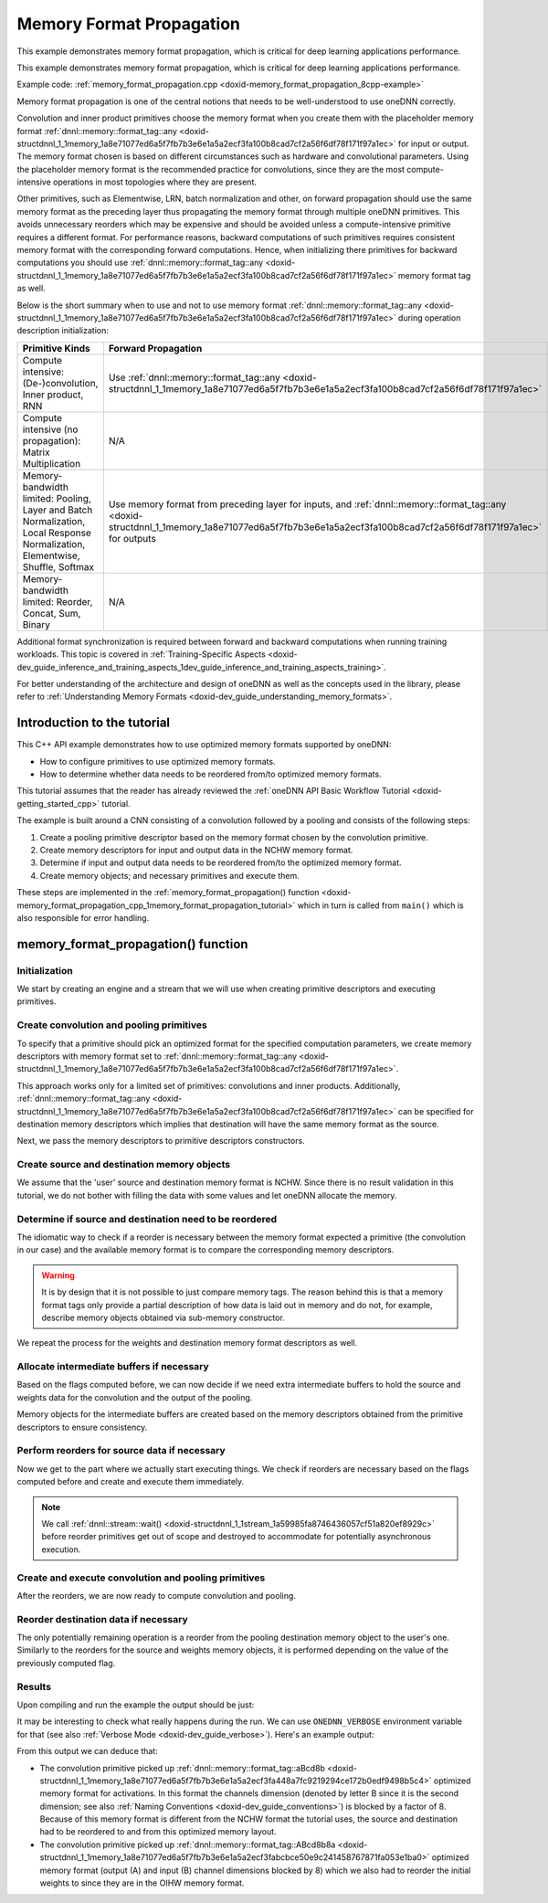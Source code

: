 .. index:: pair: page; Memory Format Propagation
.. _doxid-memory_format_propagation_cpp:

Memory Format Propagation
=========================

This example demonstrates memory format propagation, which is critical for deep learning applications performance.

This example demonstrates memory format propagation, which is critical for deep learning applications performance.

Example code: :ref:`memory_format_propagation.cpp <doxid-memory_format_propagation_8cpp-example>`

Memory format propagation is one of the central notions that needs to be well-understood to use oneDNN correctly.

Convolution and inner product primitives choose the memory format when you create them with the placeholder memory format :ref:`dnnl::memory::format_tag::any <doxid-structdnnl_1_1memory_1a8e71077ed6a5f7fb7b3e6e1a5a2ecf3fa100b8cad7cf2a56f6df78f171f97a1ec>` for input or output. The memory format chosen is based on different circumstances such as hardware and convolutional parameters. Using the placeholder memory format is the recommended practice for convolutions, since they are the most compute-intensive operations in most topologies where they are present.

Other primitives, such as Elementwise, LRN, batch normalization and other, on forward propagation should use the same memory format as the preceding layer thus propagating the memory format through multiple oneDNN primitives. This avoids unnecessary reorders which may be expensive and should be avoided unless a compute-intensive primitive requires a different format. For performance reasons, backward computations of such primitives requires consistent memory format with the corresponding forward computations. Hence, when initializing there primitives for backward computations you should use :ref:`dnnl::memory::format_tag::any <doxid-structdnnl_1_1memory_1a8e71077ed6a5f7fb7b3e6e1a5a2ecf3fa100b8cad7cf2a56f6df78f171f97a1ec>` memory format tag as well.

Below is the short summary when to use and not to use memory format :ref:`dnnl::memory::format_tag::any <doxid-structdnnl_1_1memory_1a8e71077ed6a5f7fb7b3e6e1a5a2ecf3fa100b8cad7cf2a56f6df78f171f97a1ec>` during operation description initialization:

==============================================================================================================================  =========================================================================================================================================================================================================  ===========================================================================================================================================================================================================  =========================================================================================================================================================================================================  
Primitive Kinds                                                                                                                 Forward Propagation                                                                                                                                                                                        Backward Propagation                                                                                                                                                                                         No Propagation                                                                                                                                                                                             
==============================================================================================================================  =========================================================================================================================================================================================================  ===========================================================================================================================================================================================================  =========================================================================================================================================================================================================  
Compute intensive: (De-)convolution, Inner product, RNN                                                                         Use :ref:`dnnl::memory::format_tag::any <doxid-structdnnl_1_1memory_1a8e71077ed6a5f7fb7b3e6e1a5a2ecf3fa100b8cad7cf2a56f6df78f171f97a1ec>`                                                                  Use :ref:`dnnl::memory::format_tag::any <doxid-structdnnl_1_1memory_1a8e71077ed6a5f7fb7b3e6e1a5a2ecf3fa100b8cad7cf2a56f6df78f171f97a1ec>`                                                                    N/A                                                                                                                                                                                                        
Compute intensive (no propagation): Matrix Multiplication                                                                       N/A                                                                                                                                                                                                        N/A                                                                                                                                                                                                          Use :ref:`dnnl::memory::format_tag::any <doxid-structdnnl_1_1memory_1a8e71077ed6a5f7fb7b3e6e1a5a2ecf3fa100b8cad7cf2a56f6df78f171f97a1ec>`                                                                  
Memory-bandwidth limited: Pooling, Layer and Batch Normalization, Local Response Normalization, Elementwise, Shuffle, Softmax   Use memory format from preceding layer for inputs, and :ref:`dnnl::memory::format_tag::any <doxid-structdnnl_1_1memory_1a8e71077ed6a5f7fb7b3e6e1a5a2ecf3fa100b8cad7cf2a56f6df78f171f97a1ec>` for outputs   Use :ref:`dnnl::memory::format_tag::any <doxid-structdnnl_1_1memory_1a8e71077ed6a5f7fb7b3e6e1a5a2ecf3fa100b8cad7cf2a56f6df78f171f97a1ec>` for gradient tensors, and actual memory formats for data tensors   N/A                                                                                                                                                                                                        
Memory-bandwidth limited: Reorder, Concat, Sum, Binary                                                                          N/A                                                                                                                                                                                                        N/A                                                                                                                                                                                                          Use memory format from preceding layer for inputs, and :ref:`dnnl::memory::format_tag::any <doxid-structdnnl_1_1memory_1a8e71077ed6a5f7fb7b3e6e1a5a2ecf3fa100b8cad7cf2a56f6df78f171f97a1ec>` for outputs   
==============================================================================================================================  =========================================================================================================================================================================================================  ===========================================================================================================================================================================================================  =========================================================================================================================================================================================================

Additional format synchronization is required between forward and backward computations when running training workloads. This topic is covered in :ref:`Training-Specific Aspects <doxid-dev_guide_inference_and_training_aspects_1dev_guide_inference_and_training_aspects_training>`.

For better understanding of the architecture and design of oneDNN as well as the concepts used in the library, please refer to :ref:`Understanding Memory Formats <doxid-dev_guide_understanding_memory_formats>`.



.. _doxid-memory_format_propagation_cpp_1memory_format_propagation_intro:

Introduction to the tutorial
~~~~~~~~~~~~~~~~~~~~~~~~~~~~

This C++ API example demonstrates how to use optimized memory formats supported by oneDNN:

* How to configure primitives to use optimized memory formats.

* How to determine whether data needs to be reordered from/to optimized memory formats.

This tutorial assumes that the reader has already reviewed the :ref:`oneDNN API Basic Workflow Tutorial <doxid-getting_started_cpp>` tutorial.

The example is built around a CNN consisting of a convolution followed by a pooling and consists of the following steps:

#. Create a pooling primitive descriptor based on the memory format chosen by the convolution primitive.

#. Create memory descriptors for input and output data in the NCHW memory format.

#. Determine if input and output data needs to be reordered from/to the optimized memory format.

#. Create memory objects; and necessary primitives and execute them.

These steps are implemented in the :ref:`memory_format_propagation() function <doxid-memory_format_propagation_cpp_1memory_format_propagation_tutorial>` which in turn is called from ``main()`` which is also responsible for error handling.





.. _doxid-memory_format_propagation_cpp_1memory_format_propagation_tutorial:

memory_format_propagation() function
~~~~~~~~~~~~~~~~~~~~~~~~~~~~~~~~~~~~



.. _doxid-memory_format_propagation_cpp_1memory_format_propagation_sub1:

Initialization
--------------

We start by creating an engine and a stream that we will use when creating primitive descriptors and executing primitives.

.. ref-code-block:: cpp

	:ref:`engine <doxid-group__dnnl__api__primitives__common_1gga94efdd650364f4d9776cfb9b711cbdc1aad1943a9fd6d3d7ee1e6af41a5b0d3e7>` eng(engine_kind, 0);
	stream s(eng);





.. _doxid-memory_format_propagation_cpp_1memory_format_propagation_sub2:

Create convolution and pooling primitives
-----------------------------------------

To specify that a primitive should pick an optimized format for the specified computation parameters, we create memory descriptors with memory format set to :ref:`dnnl::memory::format_tag::any <doxid-structdnnl_1_1memory_1a8e71077ed6a5f7fb7b3e6e1a5a2ecf3fa100b8cad7cf2a56f6df78f171f97a1ec>`.

This approach works only for a limited set of primitives: convolutions and inner products. Additionally, :ref:`dnnl::memory::format_tag::any <doxid-structdnnl_1_1memory_1a8e71077ed6a5f7fb7b3e6e1a5a2ecf3fa100b8cad7cf2a56f6df78f171f97a1ec>` can be specified for destination memory descriptors which implies that destination will have the same memory format as the source.

.. ref-code-block:: cpp

	// Tensor and kernel dimensions. We use the same 3x3 kernel with padding=1
	// for both convolution and pooling primitives, which means that the
	// activation tensor shapes do not change.
	const int N = 1, H = 14, W = 14, IC = 128, OC = 256, KH = 3, KW = 3;
	auto conv_src_md = memory::desc({N, IC, H, W}, memory::data_type::f32,
	        memory::format_tag::any // let convolution choose memory format
	);
	auto conv_weights_md = memory::desc(
	        {OC, IC, KH, KW}, memory::data_type::f32,
	        memory::format_tag::any // let convolution choose memory format
	);
	auto conv_dst_md = memory::desc({N, OC, H, W}, memory::data_type::f32,
	        memory::format_tag::any // let convolution choose memory format
	);
	const auto &pool_dst_md = conv_dst_md; // shape does not change

Next, we pass the memory descriptors to primitive descriptors constructors.

.. ref-code-block:: cpp

	auto conv_pd = convolution_forward::primitive_desc(
	        eng, prop_kind::forward_inference, algorithm::convolution_auto,
	        conv_src_md, conv_weights_md,
	        conv_dst_md, // shape information
	        {1, 1}, // strides
	        {1, 1}, {1, 1} // left and right padding
	);

	auto pool_pd
	        = pooling_forward::primitive_desc(eng, prop_kind::forward_inference,
	                algorithm::pooling_max, conv_pd.dst_desc(),
	                pool_dst_md, // shape information
	                {1, 1}, {KH, KW}, // strides and kernel
	                {0, 0}, // dilation
	                {1, 1}, {1, 1} // left and right padding
	        );





.. _doxid-memory_format_propagation_cpp_1memory_format_propagation_sub3:

Create source and destination memory objects
--------------------------------------------

We assume that the 'user' source and destination memory format is NCHW. Since there is no result validation in this tutorial, we do not bother with filling the data with some values and let oneDNN allocate the memory.

.. ref-code-block:: cpp

	auto src_mem = memory(
	        {{N, IC, H, W}, memory::data_type::f32, memory::format_tag::nchw},
	        eng);
	auto weights_mem = memory({{OC, IC, KH, KW}, memory::data_type::f32,
	                                  memory::format_tag::oihw},
	        eng);
	auto dst_mem = memory(
	        {{N, OC, H, W}, memory::data_type::f32, memory::format_tag::nchw},
	        eng);





.. _doxid-memory_format_propagation_cpp_1memory_format_propagation_sub4:

Determine if source and destination need to be reordered
--------------------------------------------------------

The idiomatic way to check if a reorder is necessary between the memory format expected a primitive (the convolution in our case) and the available memory format is to compare the corresponding memory descriptors.

.. ref-code-block:: cpp

	bool need_reorder_src = conv_pd.src_desc() != src_mem.get_desc();


.. warning:: 

   It is by design that it is not possible to just compare memory tags. The reason behind this is that a memory format tags only provide a partial description of how data is laid out in memory and do not, for example, describe memory objects obtained via sub-memory constructor.
   
   
We repeat the process for the weights and destination memory format descriptors as well.

.. ref-code-block:: cpp

	bool need_reorder_weights
	        = conv_pd.weights_desc() != weights_mem.get_desc();
	bool need_reorder_dst = conv_pd.dst_desc() != dst_mem.get_desc();





.. _doxid-memory_format_propagation_cpp_1memory_format_propagation_sub45:

Allocate intermediate buffers if necessary
------------------------------------------

Based on the flags computed before, we can now decide if we need extra intermediate buffers to hold the source and weights data for the convolution and the output of the pooling.

Memory objects for the intermediate buffers are created based on the memory descriptors obtained from the primitive descriptors to ensure consistency.

.. ref-code-block:: cpp

	auto conv_src_mem
	        = need_reorder_src ? memory(conv_pd.src_desc(), eng) : src_mem;
	auto conv_weights_mem = need_reorder_weights
	        ? memory(conv_pd.weights_desc(), eng)
	        : weights_mem;
	auto conv_dst_mem = memory(conv_pd.dst_desc(), eng);
	auto pool_dst_mem
	        = need_reorder_dst ? memory(pool_pd.dst_desc(), eng) : dst_mem;





.. _doxid-memory_format_propagation_cpp_1memory_format_propagation_sub5:

Perform reorders for source data if necessary
---------------------------------------------

Now we get to the part where we actually start executing things. We check if reorders are necessary based on the flags computed before and create and execute them immediately.

.. note:: 

   We call :ref:`dnnl::stream::wait() <doxid-structdnnl_1_1stream_1a59985fa8746436057cf51a820ef8929c>` before reorder primitives get out of scope and destroyed to accommodate for potentially asynchronous execution.
   
   


.. ref-code-block:: cpp

	if (need_reorder_src) {
	    auto reorder_src = reorder(src_mem, conv_src_mem);
	    reorder_src.execute(
	            s, {{:ref:`DNNL_ARG_FROM <doxid-group__dnnl__api__primitives__common_1ga953b34f004a8222b04e21851487c611a>`, src_mem}, {:ref:`DNNL_ARG_TO <doxid-group__dnnl__api__primitives__common_1gaf700c3396987b450413c8df5d78bafd9>`, conv_src_mem}});
	    s.wait(); // wait for the reorder to complete
	}

	if (need_reorder_weights) {
	    auto reorder_weights = reorder(weights_mem, conv_weights_mem);
	    reorder_weights.execute(s,
	            {{:ref:`DNNL_ARG_FROM <doxid-group__dnnl__api__primitives__common_1ga953b34f004a8222b04e21851487c611a>`, weights_mem},
	                    {:ref:`DNNL_ARG_TO <doxid-group__dnnl__api__primitives__common_1gaf700c3396987b450413c8df5d78bafd9>`, conv_weights_mem}});
	    s.wait(); // wait for the reorder to complete
	}





.. _doxid-memory_format_propagation_cpp_1memory_format_propagation_sub6:

Create and execute convolution and pooling primitives
-----------------------------------------------------

After the reorders, we are now ready to compute convolution and pooling.

.. ref-code-block:: cpp

	auto conv_scratchpad_mem = memory(conv_pd.scratchpad_desc(), eng);
	auto conv = convolution_forward(conv_pd);
	conv.execute(s,
	        {{:ref:`DNNL_ARG_SRC <doxid-group__dnnl__api__primitives__common_1gac37ad67b48edeb9e742af0e50b70fe09>`, conv_src_mem}, {:ref:`DNNL_ARG_WEIGHTS <doxid-group__dnnl__api__primitives__common_1gaf279f28c59a807e71a70c719db56c5b3>`, conv_weights_mem},
	                {:ref:`DNNL_ARG_DST <doxid-group__dnnl__api__primitives__common_1ga3ca217e4a06d42a0ede3c018383c388f>`, conv_dst_mem}});
	auto pool_scratchpad_mem = memory(pool_pd.scratchpad_desc(), eng);
	auto pool = pooling_forward(pool_pd);
	pool.execute(
	        s, {{:ref:`DNNL_ARG_SRC <doxid-group__dnnl__api__primitives__common_1gac37ad67b48edeb9e742af0e50b70fe09>`, conv_dst_mem}, {:ref:`DNNL_ARG_DST <doxid-group__dnnl__api__primitives__common_1ga3ca217e4a06d42a0ede3c018383c388f>`, pool_dst_mem}});
	s.wait();





.. _doxid-memory_format_propagation_cpp_1memory_format_propagation_sub7:

Reorder destination data if necessary
-------------------------------------

The only potentially remaining operation is a reorder from the pooling destination memory object to the user's one. Similarly to the reorders for the source and weights memory objects, it is performed depending on the value of the previously computed flag.

.. ref-code-block:: cpp

	if (need_reorder_dst) {
	    auto reorder_dst = reorder(pool_dst_mem, dst_mem);
	    reorder_dst.execute(
	            s, {{:ref:`DNNL_ARG_FROM <doxid-group__dnnl__api__primitives__common_1ga953b34f004a8222b04e21851487c611a>`, pool_dst_mem}, {:ref:`DNNL_ARG_TO <doxid-group__dnnl__api__primitives__common_1gaf700c3396987b450413c8df5d78bafd9>`, dst_mem}});
	    s.wait();
	}





.. _doxid-memory_format_propagation_cpp_1memory_format_propagation_results:

Results
-------

Upon compiling and run the example the output should be just:

.. ref-code-block:: cpp

	Example passed.

It may be interesting to check what really happens during the run. We can use ``ONEDNN_VERBOSE`` environment variable for that (see also :ref:`Verbose Mode <doxid-dev_guide_verbose>`). Here's an example output:

.. ref-code-block:: cpp

	$ ONEDNN_VERBOSE=1 ./memory-format-propagation-cpp
	onednn_verbose,v0,info,oneDNN <ver> (Git Hash <hash>)
	onednn_verbose,v0,info,cpu,runtime:OpenMP
	onednn_verbose,v0,info,cpu,isa:Intel AVX2
	onednn_verbose,v0,info,gpu,runtime:none
	onednn_verbose,v0,exec,cpu,reorder,jit:uni,undef,
	    src_f32::blocked:abcd:f0 dst_f32::blocked:aBcd8b:f0,,,1x128x14x14,0.326904
	onednn_verbose,v0,exec,cpu,reorder,jit:uni,undef,
	    src_f32::blocked:abcd:f0 dst_f32::blocked:ABcd8b8a:f0,,,256x128x3x3,0.244141
	onednn_verbose,v0,exec,cpu,convolution,jit:avx2,forward_inference,
	    src_f32::blocked:aBcd8b:f0 wei_f32::blocked:ABcd8b8a:f0 bia_undef::undef::f0 dst_f32::blocked:aBcd8b:f0,,
	    alg:convolution_direct,mb1_ic128oc256_ih14oh14kh3sh1dh0ph1_iw14ow14kw3sw1dw0pw1,1.20312
	onednn_verbose,v0,exec,cpu,pooling,jit:avx,forward_inference,
	    src_f32::blocked:aBcd8b:f0 dst_f32::blocked:aBcd8b:f0 ws_undef::undef::f0,,
	    alg:pooling_max,mb1ic256_ih14oh14kh3sh1ph1_iw14ow14kw3sw1pw1,0.187012
	onednn_verbose,v0,exec,cpu,reorder,jit:uni,undef,
	    src_f32::blocked:aBcd8b:f0 dst_f32::blocked:abcd:f0,,,1x256x14x14,0.0419922
	Example passed on CPU.

From this output we can deduce that:

* The convolution primitive picked up :ref:`dnnl::memory::format_tag::aBcd8b <doxid-structdnnl_1_1memory_1a8e71077ed6a5f7fb7b3e6e1a5a2ecf3fa448a7fc9219294ce172b0edf9498b5c4>` optimized memory format for activations. In this format the channels dimension (denoted by letter B since it is the second dimension; see also :ref:`Naming Conventions <doxid-dev_guide_conventions>`) is blocked by a factor of 8. Because of this memory format is different from the NCHW format the tutorial uses, the source and destination had to be reordered to and from this optimized memory layout.

* The convolution primitive picked up :ref:`dnnl::memory::format_tag::ABcd8b8a <doxid-structdnnl_1_1memory_1a8e71077ed6a5f7fb7b3e6e1a5a2ecf3fabcbce50e9c241458767871fa053e1ba0>` optimized memory format (output (A) and input (B) channel dimensions blocked by 8) which we also had to reorder the initial weights to since they are in the OIHW memory format.

